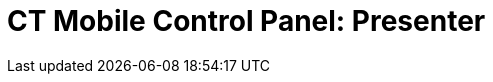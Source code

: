 = CT Mobile Control Panel: Presenter

ifdef::kotlin[]

The *Presenter* tab is intended to configure the
xref:the-remote-detailing-functionality[Remote Detailing]
functionality.

According to the selected profile, several settings on this tab will be
saved in the corresponding fields of the xref:clm-settings[CLM
Settings] record.

:toc: :toclevels: 2

*Click to view the interface*xref:javascript:void(0)[]

.Click to hide[%collapsible] ====

image:CTM_Panel_Presenter_new_en.png[]

====

[[h2_985373192]]
=== Remote Detailing Settings

Switch to enable the Remote Detailing functionality and display
available options.

[[h3_172954036]]
==== Video Streaming Enabled

If enabled, the participants are allowed to stream video and audio
during the Remote Detailing meeting.

[[h3__1970573228]]
==== Text Chat Enabled

If enabled, the participants are allowed to communicate with each other
on the *Chat* tab (for Remote Detailing 1.0) or *Comments* tab (for
Remote Detailing 2.0) during the Remote Detailing meeting.

[[h3__743522332]]
==== Text Chat History Enabled

If enabled, the chat history of the Remote Detailing meeting will be
saved as the[.apiobject]#.html# file in the *Attachment*
section of the *Activity* record.

[[h3_949497961]]
==== CRM Data Sharing Enabled

If enabled, certain JS Bridge methods will be available on the CLM
presentation slides during the Remote Detailing meeting. Please, refer
to xref:js-bridge-methods-availability[JS Bridge Methods
Availability].

[[h3_856955672]]
==== Detailed Statistics Enabled

If enabled, xref:remote-detailing-statistics[the statistics] per
each slide will be gathered not only for the presenter but also for each
participant too.

[[h3_341694305]]
==== Call Repeat Allowed

If enabled, the presenter
xref:remote-detailing-1-0-ui-for-presenter[can resume] the finished
Remote Detailing session. The statistics will be collected for the
resuming meeting too. Use
xref:remote-detailing-f-a-q#h2__106650128[the same link] to enter
the previously finished meeting.

[[h3_298754890]]
==== Custom Subdomain Enabled

If enabled, you can specify a custom domain name for your meeting URL:

. Type in your domain name to the *Subdomain Name* and click *Check
availability*:

image:ctpresenter-custom-domain-check-availability.png[]
. If this domain name is available, you will get the message about it
from your web browser, click *OK*:

image:ctpresenter-custom-domain-available.png[]
. Click *Create Subdomain*.
. You will get the message about domain name availability again, click
*OK*.
. Click *OK* to confirm the subdomain creation:

image:ctpresenter-custom-domain-confirmation.png[]
. Click *OK* on the message about subdomain creation request:

image:ctpresenter-custom-domain-creation-request.png[]
. Click *Save* at the bottom of the page.

[cols=",",]
|===
|image:warning.png[] |If you do
not click *Save*, the subdomain name will not be created.
|===

To change your custom domain name:

. Disable the *Custom Subdomain Enabled* toggle.
. Click *OK* to confirm the releasing of your subdomain name:

image:ctpresenter-custom-domain-deletion.png[]
. Click *OK* on the message about subdomain deletion request:

image:ctpresenter-custom-domain-deletion-request.png[]
. Enable the *Custom Subdomain Enabled* toggle.
. Repeat all the steps (1 – 7) to set your custom domain name.

[[h3_912321036]]
==== Audio Record Enabled

If enabled, audio of the Remote Detailing meeting may be recorded and
saved as a Lightning component to the corresponding *Activity* record.

* The presenter should receive the participant's permission to record
audio using the Terms of Use on the Welcome Screen (refer to
xref:ct-mobile-control-panel-presenter#h3_1019207818[CT Mobile
Control Panel:
Presenter]/xref:ct-mobile-control-panel-remote-detailing-new#h3_1019207818[CT
Mobile Control Panel 2.0: Remote Detailing]).
* If a guest did not accept, they cannot participate in the Remote
Detailing meeting.
* A notification will be sent to the administrator when the audio record
exceeds available space and cannot be saved.

For more information, refer
to xref:remote-detailing-2-0-audio-recording[Remote Detailing 2.0:
Audio Recording].

[[h3_1230065320]]
==== Scheduled Activity Audio Cleanup

If enabled, the audio of the Remote Detailing meeting will be
automatically deleted from the *Activity* record according to the
expiration date in the
xref:ct-mobile-control-panel-presenter#h3_1157844415[Delete After
(days)] field.

[[h3_1157844415]]
==== Delete After (days)

The number of days to keep an audio recording in Salesforce if the
xref:ct-mobile-control-panel-presenter#h3_1230065320[Scheduled
Activity Audio Cleanup] attribute is enabled.

* The default value is 30 days.
* After the expiration date, the audio recording is deleted from the
*Activity* record.
* Participant permissions are still in the *Activity* record.

[[h3_1019207818]]
==== Terms of Use on the Welcome Screen

If enabled, you can specify the terms of use that will be displayed on
the *Welcome* screen. If a user does not accept the terms of use,
they will not be able to participate in the Remote Detailing or
Self-Detailing meeting.



[[h4_1782060860]]
===== Data for Terms of Use

Specify your company and agreement type in the corresponding fields to
replace them automatically in the draft agreement.



[[h4_986969989]]
===== Text for terms of Use

By default, there is a draft agreement in English.



[[h4__826226552]]
===== Language of Terms of Use

Add another language and text to the agreement, if necessary.

* Click *Add language,* to specify terms of use for additional language.
* Click *Delete language*, to remove terms of use on the selected
language.

.Click to view[%collapsible] ==== *Click to view an example*
==== .Click to hide[%collapsible] ====
image:Terms-of-Use_en.png[]
====

[[h3__1123335710]]
==== Session Timeout (in seconds)

For the *Remote Detailing* meeting, the session timeout is the time
interval after the presenter left the meeting, for example, in case of
internet connection loss. When the timeout is reached, all participants
will be automatically logged out.

For the *Self Detailing* meeting, the session timeout is the time
interval when a participant does not perform any action. When the
timeout is reached, the inactive participant session expires, a
participant is automatically logged out, and their statistics at the
meeting are sent to Salesforce.

[[h3__201439959]]
==== Applications List Field

The field API name of the xref:clm-activity[Activity] object for
the Application IDs storing, for example,
[.apiobject]#ApplicationIds__c#.

* The field to store Application IDs should have the same API name on
any[.object]#Activity# object for the Remote Detailing or Self
Detailing session.
* The same field will be automatically entered for all available
profiles.

[[h3__1311451422]]
==== Link Field

The field API name of the xref:clm-activity[Activity] object for
the invite link storing, for example,[.object]#RDLink__c#.

* The field to store an invitation link should have the same API name on
any[.object]#Activity# object for the Remote Detailing or Self
Detailing session.
* The same field will be automatically entered for all available
profiles.

[[h3__608996078]]
==== Endpoint URL

Not applied since CT Mobile package v. 3.63.

Specify xref:remote-detailing-setup[the active site URL] for
logging in, viewing the CLM presentation, and collecting the statistics
of the CLM presentation via the Self Detailing functionality.

[[h3__868233337]]
==== Email Required Field

Available since CT Mobile package v. 3.66.

Enter the API name of a checkbox of the xref:clm-activity[Activity]
object, for example,[.apiobject]#IsRequiredEmail__c#. If
the checkbox is active, the participant should fill out an email on
xref:remote-detailing-2-0-ui-for-participants#h2__555694282[the
Welcome screen] to access the Remote Detailing meeting.

[[h3__193092178]]
==== Login URL

In the *Available* section, there are domains, for example, the instance
or community URL, that can be used to connect with the *Remote
Detailing* session. If several URLs are added in the *Selected* section,
the presenter should select the appropriate URL to launch the Remote
Detailing session.

[[h3__53846510]]
==== Self-Detailed User

Available since CT Mobile package v. 3.63.

To access the Self Detailing functionality:

. https://help.salesforce.com/articleView?id=000331470&mode=1&type=1[Create
the integration user].
. Click *Connect*.
. Authorize as the integration user in Salesforce.

All statistics for participants of the Self-Detailing meeting will now
be collected for the connected integration user.

[[h2__891805269]]
=== Refresh CLM-presentations

For the Self Detailing mode, click the *Refresh CLM-presentations*
button to send JSON files of appropriate CLM-presentations and specified
session timeout to the Customertimes server. Also, when the Self
Detailing meeting is finished, the participant's statistics will be sent
to Salesforce.



Select CLM presentations to send, for example, only active CLM
presentations or only available for the Remote Detailing session, click
the *Send data* button, wait for the confirmation, and click *Close*.

*Click to view the interface*xref:javascript:void(0)[]

.Click to hide[%collapsible] ====

image:Refresh_CLM_RD_en.png[]image:Refresh_CLM_RD_2_en.png[]

====
